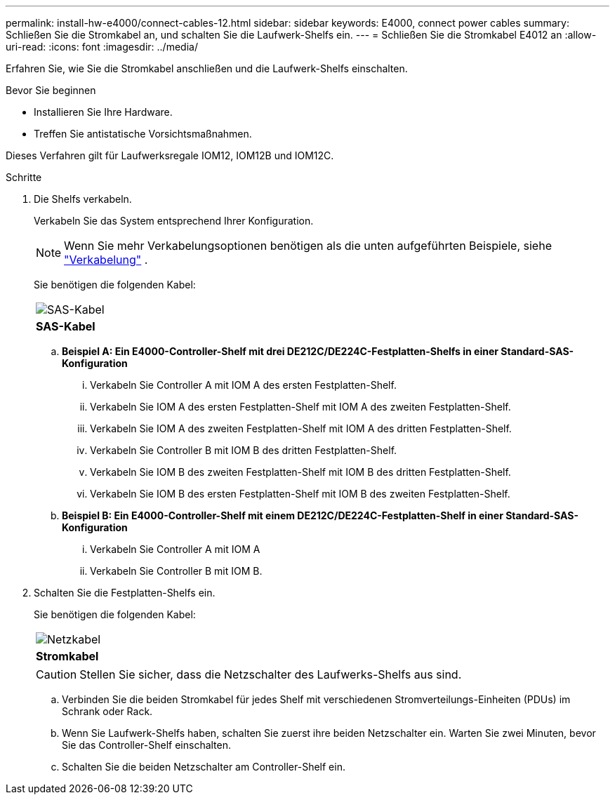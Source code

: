 ---
permalink: install-hw-e4000/connect-cables-12.html 
sidebar: sidebar 
keywords: E4000, connect power cables 
summary: Schließen Sie die Stromkabel an, und schalten Sie die Laufwerk-Shelfs ein. 
---
= Schließen Sie die Stromkabel E4012 an
:allow-uri-read: 
:icons: font
:imagesdir: ../media/


[role="lead"]
Erfahren Sie, wie Sie die Stromkabel anschließen und die Laufwerk-Shelfs einschalten.

.Bevor Sie beginnen
* Installieren Sie Ihre Hardware.
* Treffen Sie antistatische Vorsichtsmaßnahmen.


Dieses Verfahren gilt für Laufwerksregale IOM12, IOM12B und IOM12C.

.Schritte
. Die Shelfs verkabeln.
+
Verkabeln Sie das System entsprechend Ihrer Konfiguration.

+

NOTE: Wenn Sie mehr Verkabelungsoptionen benötigen als die unten aufgeführten Beispiele, siehe link:https://docs.netapp.com/us-en/e-series/install-hw-cabling/driveshelf-cable-task.html#cabling-e4000["Verkabelung"^] .

+
Sie benötigen die folgenden Kabel:

+
|===


 a| 
image:../media/sas_cable.png["SAS-Kabel"]
 a| 
*SAS-Kabel*

|===
+
.. *Beispiel A: Ein E4000-Controller-Shelf mit drei DE212C/DE224C-Festplatten-Shelfs in einer Standard-SAS-Konfiguration*
+
... Verkabeln Sie Controller A mit IOM A des ersten Festplatten-Shelf.
... Verkabeln Sie IOM A des ersten Festplatten-Shelf mit IOM A des zweiten Festplatten-Shelf.
... Verkabeln Sie IOM A des zweiten Festplatten-Shelf mit IOM A des dritten Festplatten-Shelf.
... Verkabeln Sie Controller B mit IOM B des dritten Festplatten-Shelf.
... Verkabeln Sie IOM B des zweiten Festplatten-Shelf mit IOM B des dritten Festplatten-Shelf.
... Verkabeln Sie IOM B des ersten Festplatten-Shelf mit IOM B des zweiten Festplatten-Shelf.


.. *Beispiel B: Ein E4000-Controller-Shelf mit einem DE212C/DE224C-Festplatten-Shelf in einer Standard-SAS-Konfiguration*
+
... Verkabeln Sie Controller A mit IOM A
... Verkabeln Sie Controller B mit IOM B.




. Schalten Sie die Festplatten-Shelfs ein.
+
Sie benötigen die folgenden Kabel:

+
|===


 a| 
image:../media/power_cable_inst-hw-e2800-e5700.png["Netzkabel"]
 a| 
*Stromkabel*

|===
+

CAUTION: Stellen Sie sicher, dass die Netzschalter des Laufwerks-Shelfs aus sind.

+
.. Verbinden Sie die beiden Stromkabel für jedes Shelf mit verschiedenen Stromverteilungs-Einheiten (PDUs) im Schrank oder Rack.
.. Wenn Sie Laufwerk-Shelfs haben, schalten Sie zuerst ihre beiden Netzschalter ein. Warten Sie zwei Minuten, bevor Sie das Controller-Shelf einschalten.
.. Schalten Sie die beiden Netzschalter am Controller-Shelf ein.



